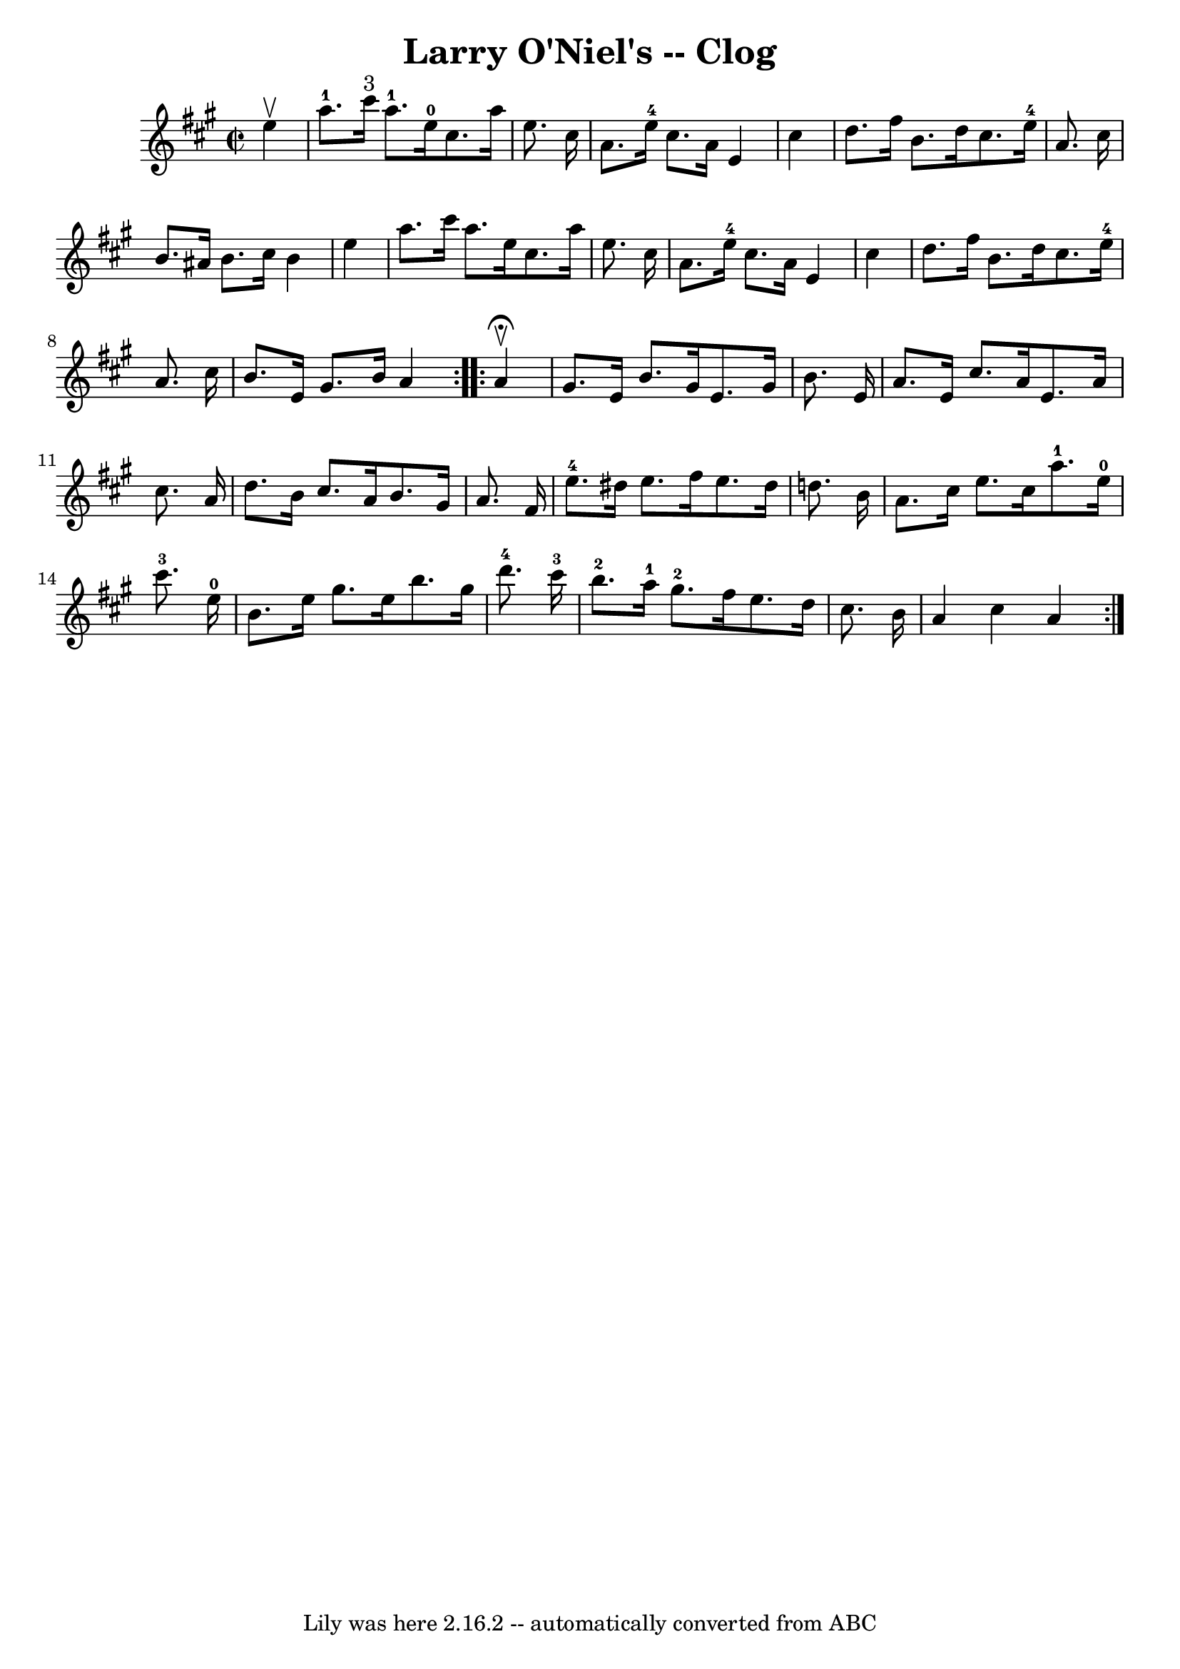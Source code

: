 \version "2.7.40"
\header {
	book = "Ryan's Mammoth Collection"
	crossRefNumber = "1"
	footnotes = "\\\\156 927"
	tagline = "Lily was here 2.16.2 -- automatically converted from ABC"
	title = "Larry O'Niel's -- Clog"
}
voicedefault =  {
\set Score.defaultBarType = "empty"

\repeat volta 2 {
\override Staff.TimeSignature #'style = #'C
 \time 2/2 \key a \major   e''4 ^\upbow \bar "|"       a''8.-1   cis'''16 
^"3"   a''8.-1   e''16-0   cis''8.    a''16    e''8.    cis''16    
\bar "|"   a'8.    e''16-4   cis''8.    a'16    e'4    cis''4    \bar "|"    
 d''8.    fis''16    b'8.    d''16    cis''8.    e''16-4   a'8.    cis''16   
 \bar "|"   b'8.    ais'16    b'8.    cis''16    b'4    e''4    \bar "|"     
a''8.    cis'''16    a''8.    e''16    cis''8.    a''16    e''8.    cis''16    
\bar "|"   a'8.    e''16-4   cis''8.    a'16    e'4    cis''4    \bar "|"   
d''8.    fis''16    b'8.    d''16    cis''8.    e''16-4   a'8.    cis''16    
\bar "|"     b'8.    e'16    gis'8.    b'16    a'4    }     \repeat volta 2 {   
a'4 ^\fermata^\upbow \bar "|"     gis'8.    e'16    b'8.    gis'16    e'8.    
gis'16    b'8.    e'16    \bar "|"   a'8.    e'16    cis''8.    a'16    e'8.    
a'16    cis''8.    a'16    \bar "|"   d''8.    b'16    cis''8.    a'16    b'8.  
  gis'16    a'8.    fis'16    \bar "|"       e''8.-4   dis''16    e''8.    
fis''16    e''8.    dis''16    d''!8.    b'16    \bar "|"     a'8.    cis''16   
 e''8.    cis''16      a''8.-1   e''16-0   cis'''8.-3   e''16-0   
\bar "|"   b'8.    e''16    gis''8.    e''16    b''8.    gis''16    d'''8.-4 
  cis'''16-3   \bar "|"       b''8.-2   a''16-1   gis''8.-2   
fis''16    e''8.    d''16    cis''8.    b'16    \bar "|"   a'4    cis''4    a'4 
 }   
}

\score{
    <<

	\context Staff="default"
	{
	    \voicedefault 
	}

    >>
	\layout {
	}
	\midi {}
}
